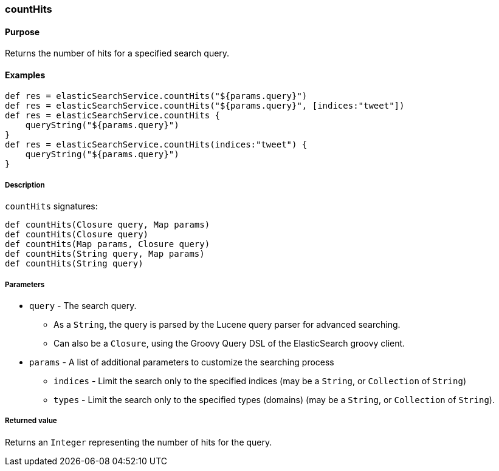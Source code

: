 [[countHits]]
=== countHits

==== Purpose

Returns the number of hits for a specified search query.

==== Examples

[source,groovy]
----
def res = elasticSearchService.countHits("${params.query}")
def res = elasticSearchService.countHits("${params.query}", [indices:"tweet"])
def res = elasticSearchService.countHits {
    queryString("${params.query}")
}
def res = elasticSearchService.countHits(indices:"tweet") {
    queryString("${params.query}")
}

----

===== Description

`countHits` signatures:

[source,groovy]
----
def countHits(Closure query, Map params)
def countHits(Closure query)
def countHits(Map params, Closure query)
def countHits(String query, Map params)
def countHits(String query)

----

===== Parameters

* `query` - The search query.
** As a `String`, the query is parsed by the Lucene query parser for advanced searching.
** Can also be a `Closure`, using the Groovy Query DSL of the ElasticSearch groovy client.
* `params` - A list of additional parameters to customize the searching process
** `indices` - Limit the search only to the specified indices (may be a `String`, or `Collection` of `String`)
** `types` - Limit the search only to the specified types (domains) (may be a `String`, or `Collection` of `String`).

===== Returned value

Returns an `Integer` representing the number of hits for the query.